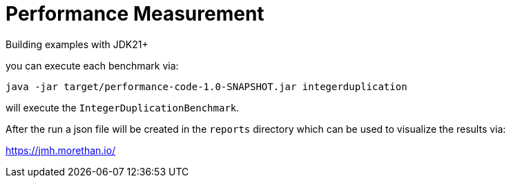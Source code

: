= Performance Measurement

Building examples with JDK21+

you can execute each benchmark via:

[source,bash]
----
java -jar target/performance-code-1.0-SNAPSHOT.jar integerduplication
----
will execute the `IntegerDuplicationBenchmark`.

After the run a json file will be created in the `reports` directory
which can be used to visualize the results via:

https://jmh.morethan.io/
